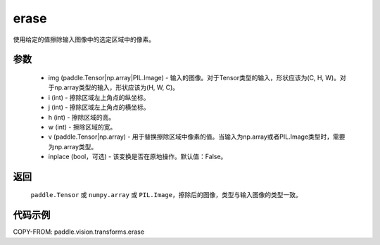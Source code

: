 .. _cn_api_vision_transforms_erase:

erase
-------------------------------

.. py:function:: paddle.vision.transforms.erase(img, i, j, h, w, v, inplace=False)

使用给定的值擦除输入图像中的选定区域中的像素。

参数
:::::::::

    - img (paddle.Tensor|np.array|PIL.Image) - 输入的图像。对于Tensor类型的输入，形状应该为(C, H, W)。对于np.array类型的输入，形状应该为(H, W, C)。
    - i (int) - 擦除区域左上角点的纵坐标。
    - j (int) - 擦除区域左上角点的横坐标。
    - h (int) - 擦除区域的高。
    - w (int) - 擦除区域的宽。
    - v (paddle.Tensor|np.array) - 用于替换擦除区域中像素的值。当输入为np.array或者PIL.Image类型时，需要为np.array类型。
    - inplace (bool，可选) - 该变换是否在原地操作。默认值：False。

返回
:::::::::

    ``paddle.Tensor`` 或 ``numpy.array`` 或 ``PIL.Image``，擦除后的图像，类型与输入图像的类型一致。

代码示例
:::::::::

COPY-FROM: paddle.vision.transforms.erase
